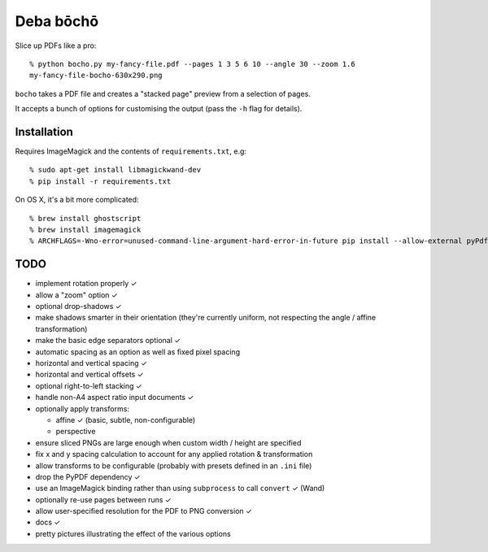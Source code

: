 ==========
Deba bōchō
==========

Slice up PDFs like a pro::

    % python bocho.py my-fancy-file.pdf --pages 1 3 5 6 10 --angle 30 --zoom 1.6
    my-fancy-file-bocho-630x290.png

``bocho`` takes a PDF file and creates a "stacked page" preview from a selection of pages.

It accepts a bunch of options for customising the output (pass the ``-h`` flag for details).

Installation
============

Requires ImageMagick and the contents of ``requirements.txt``, e.g::

    % sudo apt-get install libmagickwand-dev
    % pip install -r requirements.txt

On OS X, it's a bit more complicated::

    % brew install ghostscript
    % brew install imagemagick
    % ARCHFLAGS=-Wno-error=unused-command-line-argument-hard-error-in-future pip install --allow-external pyPdf --allow-unverified pyPdf -r requirements.txt


TODO
====

- implement rotation properly ✓
- allow a "zoom" option ✓
- optional drop-shadows ✓
- make shadows smarter in their orientation (they're currently uniform, not respecting the angle / affine transformation)
- make the basic edge separators optional ✓
- automatic spacing as an option as well as fixed pixel spacing
- horizontal and vertical spacing ✓
- horizontal and vertical offsets ✓
- optional right-to-left stacking ✓
- handle non-A4 aspect ratio input documents ✓
- optionally apply transforms:

  - affine ✓ (basic, subtle, non-configurable)
  - perspective

- ensure sliced PNGs are large enough when custom width / height are specified
- fix x and y spacing calculation to account for any applied rotation & transformation
- allow transforms to be configurable (probably with presets defined in an ``.ini`` file)
- drop the PyPDF dependency ✓
- use an ImageMagick binding rather than using ``subprocess`` to call ``convert`` ✓ (Wand)
- optionally re-use pages between runs ✓
- allow user-specified resolution for the PDF to PNG conversion ✓
- docs ✓
- pretty pictures illustrating the effect of the various options
